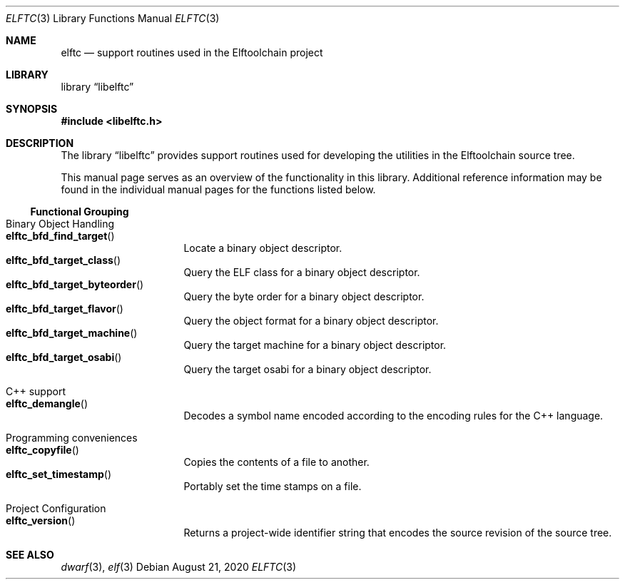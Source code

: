 .\" Copyright (c) 2012 Joseph Koshy.  All rights reserved.
.\"
.\" Redistribution and use in source and binary forms, with or without
.\" modification, are permitted provided that the following conditions
.\" are met:
.\" 1. Redistributions of source code must retain the above copyright
.\"    notice, this list of conditions and the following disclaimer.
.\" 2. Redistributions in binary form must reproduce the above copyright
.\"    notice, this list of conditions and the following disclaimer in the
.\"    documentation and/or other materials provided with the distribution.
.\"
.\" This software is provided by Joseph Koshy ``as is'' and
.\" any express or implied warranties, including, but not limited to, the
.\" implied warranties of merchantability and fitness for a particular purpose
.\" are disclaimed.  in no event shall Joseph Koshy be liable
.\" for any direct, indirect, incidental, special, exemplary, or consequential
.\" damages (including, but not limited to, procurement of substitute goods
.\" or services; loss of use, data, or profits; or business interruption)
.\" however caused and on any theory of liability, whether in contract, strict
.\" liability, or tort (including negligence or otherwise) arising in any way
.\" out of the use of this software, even if advised of the possibility of
.\" such damage.
.\"
.\" $Id$
.\"
.Dd August 21, 2020
.Dt ELFTC 3
.Os
.Sh NAME
.Nm elftc
.Nd support routines used in the Elftoolchain project
.Sh LIBRARY
.Lb libelftc
.Sh SYNOPSIS
.In libelftc.h
.Sh DESCRIPTION
The
.Lb libelftc
provides support routines used for developing the utilities in the
Elftoolchain source tree.
.Pp
This manual page serves as an overview of the functionality in this
library.
Additional reference information may be found in the individual
manual pages for the functions listed below.
.Ss Functional Grouping
.Bl -tag -width indent
.It "Binary Object Handling"
.Bl -tag -compact -width indent
.It Fn elftc_bfd_find_target
Locate a binary object descriptor.
.It Fn elftc_bfd_target_class
Query the ELF class for a binary object descriptor.
.It Fn elftc_bfd_target_byteorder
Query the byte order for a binary object descriptor.
.It Fn elftc_bfd_target_flavor
Query the object format for a binary object descriptor.
.It Fn elftc_bfd_target_machine
Query the target machine for a binary object descriptor.
.It Fn elftc_bfd_target_osabi
Query the target osabi for a binary object descriptor.
.El
.It "C++ support"
.Bl -tag -compact -width indent
.It Fn elftc_demangle
Decodes a symbol name encoded according to the encoding rules for the
C++ language.
.El
.It "Programming conveniences"
.Bl -tag -compact -width indent
.It Fn elftc_copyfile
Copies the contents of a file to another.
.It Fn elftc_set_timestamp
Portably set the time stamps on a file.
.El
.It "Project Configuration"
.Bl -tag -compact -width indent
.It Fn elftc_version
Returns a project-wide identifier string that encodes the source
revision of the source tree.
.El
.El
.Sh SEE ALSO
.Xr dwarf 3 ,
.Xr elf 3
